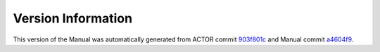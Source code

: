 Version Information
===================

This version of the Manual was automatically generated from ACTOR commit
`903f801c <https://github.com/actor-framework/actor-framework/commit/903f801c>`_
and Manual commit
`a4604f9 <https://github.com/actor-framework/manual/commit/a4604f9>`_.

